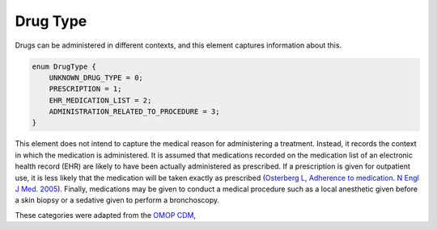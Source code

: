 .. _rstdrugtype:

=========
Drug Type
=========



Drugs can be administered in different contexts, and this element
captures information about this.




.. code-block:: json

    enum DrugType {
        UNKNOWN_DRUG_TYPE = 0;
        PRESCRIPTION = 1;
        EHR_MEDICATION_LIST = 2;
        ADMINISTRATION_RELATED_TO_PROCEDURE = 3;
    }


This element does not intend to capture the medical reason for administering
a treatment. Instead, it records the context in which the medication is
administered. It is assumed that medications recorded on
the medication list of an electronic health record (EHR) are likely
to have been actually administered as prescribed. If a prescription
is given for outpatient use, it is less likely that the medication
will be taken exactly as prescribed
(`Osterberg L, Adherence to medication. N Engl J Med. 2005 <https://pubmed.ncbi.nlm.nih.gov/16079372/>`_).
Finally, medications may be given to conduct a medical procedure such as
a local anesthetic given before a skin biopsy or a sedative given to perform
a bronchoscopy.


These categories were adapted from the `OMOP CDM <https://github.com/OHDSI/CommonDataModel/wiki/DRUG_EXPOSURE>`_,